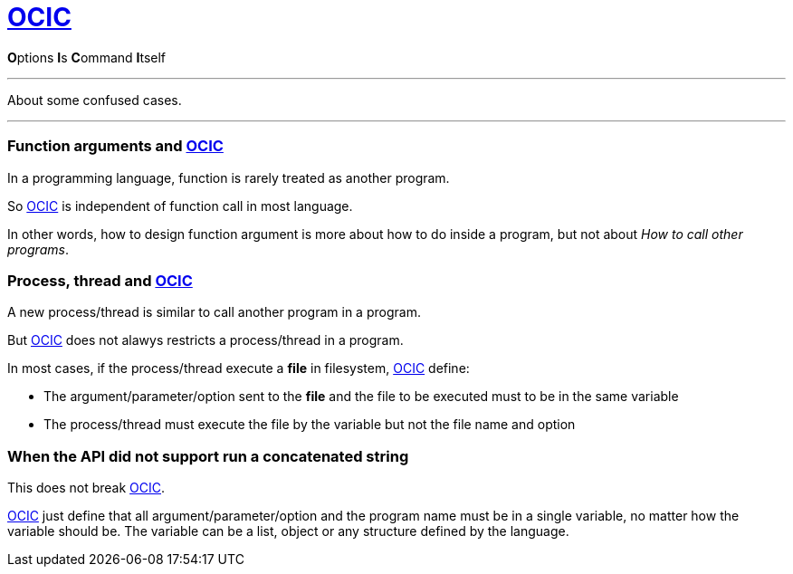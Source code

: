 :i: link:.[OCIC]
:ii: pass:[<b>O</b>ptions <b>I</b>s <b>C</b>ommand <b>I</b>tself]
:apo: argument/parameter/option

= {i}

{ii}

---

About some confused cases.

---

=== Function arguments and {i}

In a programming language,
function is rarely treated as another program.

So {i} is independent of function call in most language.

In other words,
how to design function argument is more about how to do inside a program,
but not about _How to call other programs_.

=== Process, thread and {i}

:pt: process/thread

A new {pt} is similar to call another program in a program.

But {i} does not alawys restricts a {pt} in a program.

In most cases, if the {pt} execute a **file** in filesystem,
{i} define:

* The {apo} sent to the **file** and the file to be executed
	must to be in the same variable
* The {pt} must execute the file by the variable but not the file name and option

=== When the API did not support run a concatenated string

This does not break {i}.

{i} just define that all {apo} and the program name must be in a single variable,
no matter how the variable should be.
The variable can be a list, object or any structure defined by the language.
